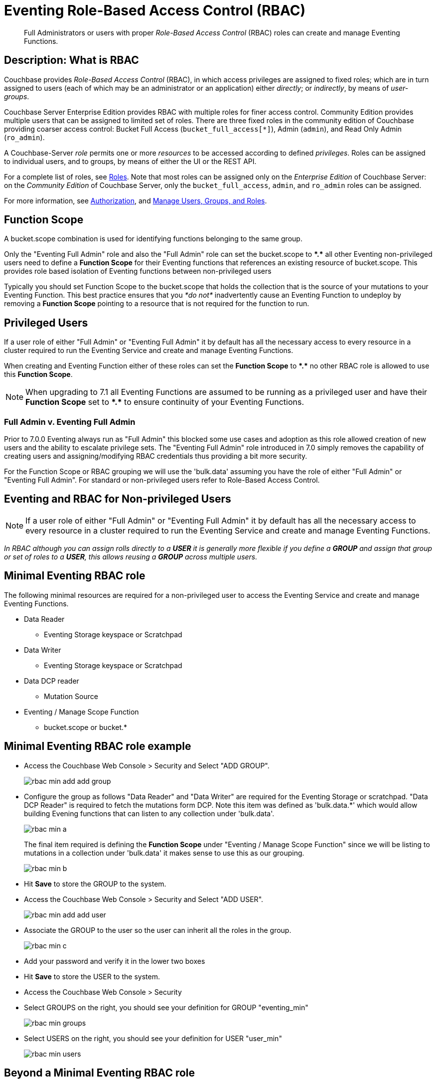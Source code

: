 = Eventing Role-Based Access Control (RBAC)
:description: pass:q[Full Administrators or users with proper _Role-Based Access Control_ (RBAC) roles can create and manage Eventing Functions.]

[abstract]
{description}

[#description]
== Description: What is RBAC

Couchbase provides _Role-Based Access Control_ (RBAC), in which access privileges are assigned to fixed roles; which are in turn assigned to users (each of which may be an administrator or an application) either _directly_; or _indirectly_, by means of _user-groups_.

Couchbase Server Enterprise Edition provides RBAC with multiple roles for finer access control.
Community Edition provides multiple users that can be assigned to limited set of roles.
There are three fixed roles in the community edition of Couchbase providing coarser access control: Bucket Full Access (`bucket_full_access[*]`), Admin (`admin`), and Read Only Admin (`ro_admin`).

A Couchbase-Server _role_ permits one or more _resources_ to be accessed according to defined _privileges_.
Roles can be assigned to individual users, and to groups, by means of either the UI or the REST API.

For a complete list of roles, see xref:learn:security/roles.adoc[Roles].
Note that most roles can be assigned only on the _Enterprise Edition_ of Couchbase Server: on the _Community Edition_ of Couchbase Server, only the `bucket_full_access`,
`admin`, and `ro_admin` roles can be assigned.

For more information, see xref:learn:security/authorization-overview.adoc[Authorization], and xref:manage:manage-security/manage-users-and-roles.adoc[Manage Users, Groups, and Roles].

== Function Scope

A bucket.scope combination is used for identifying functions belonging to the same group.

Only the "Eventing Full Admin" role and also the "Full Admin" role can set the bucket.scope to  *+*+.+*+* all other Eventing non-privileged users need to define a *Function Scope* for their Eventing functions that references an existing resource of bucket.scope. This provides role based isolation of Eventing functions between non-privileged users

Typically you should set Function Scope to the bucket.scope that holds the collection that is the source of your mutations to your Eventing Function.  This best practice ensures that you _*do not*_  inadvertently cause an Eventing Function to undeploy by removing a *Function Scope* pointing to a resource that is not required for the function to run.

== Privileged Users

If a user role of either "Full Admin" or "Eventing Full Admin" it by default has all the necessary access to every resource in a cluster required to run the Eventing Service and create and manage Eventing Functions.

When creating and Eventing Function either of these roles can set the *Function Scope* to *+*+.+*+* no other RBAC role is allowed to use this *Function Scope*.

NOTE: When upgrading to 7.1 all Eventing Functions are assumed to be running as a privileged user and have their *Function Scope* set to *+*+.+*+* to ensure continuity of your Eventing Functions.

=== Full Admin v. Eventing Full Admin

Prior to 7.0.0 Eventing always run as "Full Admin" this blocked some use cases and adoption as this role allowed creation of new users and the ability to escalate privilege sets. The  "Eventing Full Admin" role introduced in 7.0 simply removes the capability of creating users and assigning/modifying RBAC credentials thus providing a bit more security.

For the Function Scope or RBAC grouping we will use the 'bulk.data' assuming you have the role of either "Full Admin" or "Eventing Full Admin". For standard or non-privileged users refer to Role-Based Access Control.

== Eventing and RBAC for Non-privileged Users

NOTE: If a user role of either "Full Admin" or "Eventing Full Admin" it by default has all the necessary access to every resource in a cluster required to run the Eventing Service and create and manage Eventing Functions.

_In RBAC although you can assign rolls directly to a *USER* it is generally more flexible if you define a *GROUP* and assign that group or set of roles to a *USER*, this allows reusing a *GROUP* across multiple users._

== Minimal Eventing RBAC role

The following minimal resources are required for a non-privileged user to access the Eventing Service and create and manage Eventing Functions.

* Data Reader
** Eventing Storage keyspace or Scratchpad
* Data Writer
** Eventing Storage keyspace or Scratchpad
* Data DCP reader
** Mutation Source
* Eventing / Manage Scope Function
** bucket.scope or bucket.*

== Minimal Eventing RBAC role example

* Access the Couchbase Web Console > Security and Select "ADD GROUP".
+
image::rbac_min_add_add_group.png[,%100]

* Configure the group as follows "Data Reader" and "Data Writer" are required for the Eventing Storage or scratchpad. "Data DCP Reader" is required to fetch the mutations form DCP. Note this item was defined as 'bulk.data.*' which would allow building Evening functions that can listen to any collection under 'bulk.data'.
+
image::rbac_min_a.png[,%67]
+
The final item required is defining the *Function Scope* under "Eventing / Manage Scope Function" since we will be listing to mutations in a collection under 'bulk.data' it makes sense to use this as our grouping.
+
image::rbac_min_b.png[,%67]

* Hit *Save* to store the GROUP to the system.

* Access the Couchbase Web Console > Security and Select "ADD USER".
+
image::rbac_min_add_add_user.png[,%100]

* Associate the GROUP to the user so the user can inherit all the roles in the group.
+
image::rbac_min_c.png[,%67]

* Add your password and verify it in the lower two boxes

* Hit *Save* to store the USER to the system.

* Access the Couchbase Web Console > Security 

* Select GROUPS on the right, you should see your definition for GROUP "eventing_min"
+
image::rbac_min_groups.png[,%100]

* Select USERS on the right, you should see your definition for USER "user_min"
+
image::rbac_min_users.png[,%100]

== Beyond a Minimal Eventing RBAC role

You may consider adding

* Data Reader
** Mutation Source
* Data Writer
** Mutation Source
* Data Monitor
** Mutation Source
** Eventing Storage keyspace or Scratchpad

If you have any Bindings in your Eventing Function of type "Bucket Alias" you will need to have one or more additional settings if not already allowed.

* Data Reader
** Bucket Alias
* Data Writer
** Bucket Alias

If you plan to use N1QL consider adding at lease SELECT privileges

* Query & Index / Query Select
** Mutation Source

== Eventing / Manage Scope Function

The "Eventing Full Admin" and "Full Admin" roles can access Eventing Functions via the UI and the REST API.  Below we have four Eventing Functions each with a different *Function Scope*.

image::rbac_admin_view.png[,%100]

Now log out of the UI console and log back in as a non-privileged user (like the example above, "user_min").  Here we only see two Eventing Functions as we are only allowed access to Eventing Functions that have a *Function Scope* of 'bulk.data'.

image::rbac_user_view.png[,%100]


